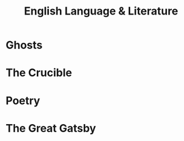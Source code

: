 #+TITLE: English Language & Literature
#+TEACHER: Mr Proudfoot
#+ROOM: E4

* Ghosts
* The Crucible
* Poetry
* The Great Gatsby
